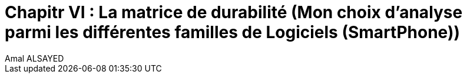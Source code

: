 :toc:
:toc: left
:toclevels: 3


= Chapitr VI : La matrice de durabilité (Mon choix d'analyse parmi les différentes familles de Logiciels (SmartPhone))
Amal ALSAYED